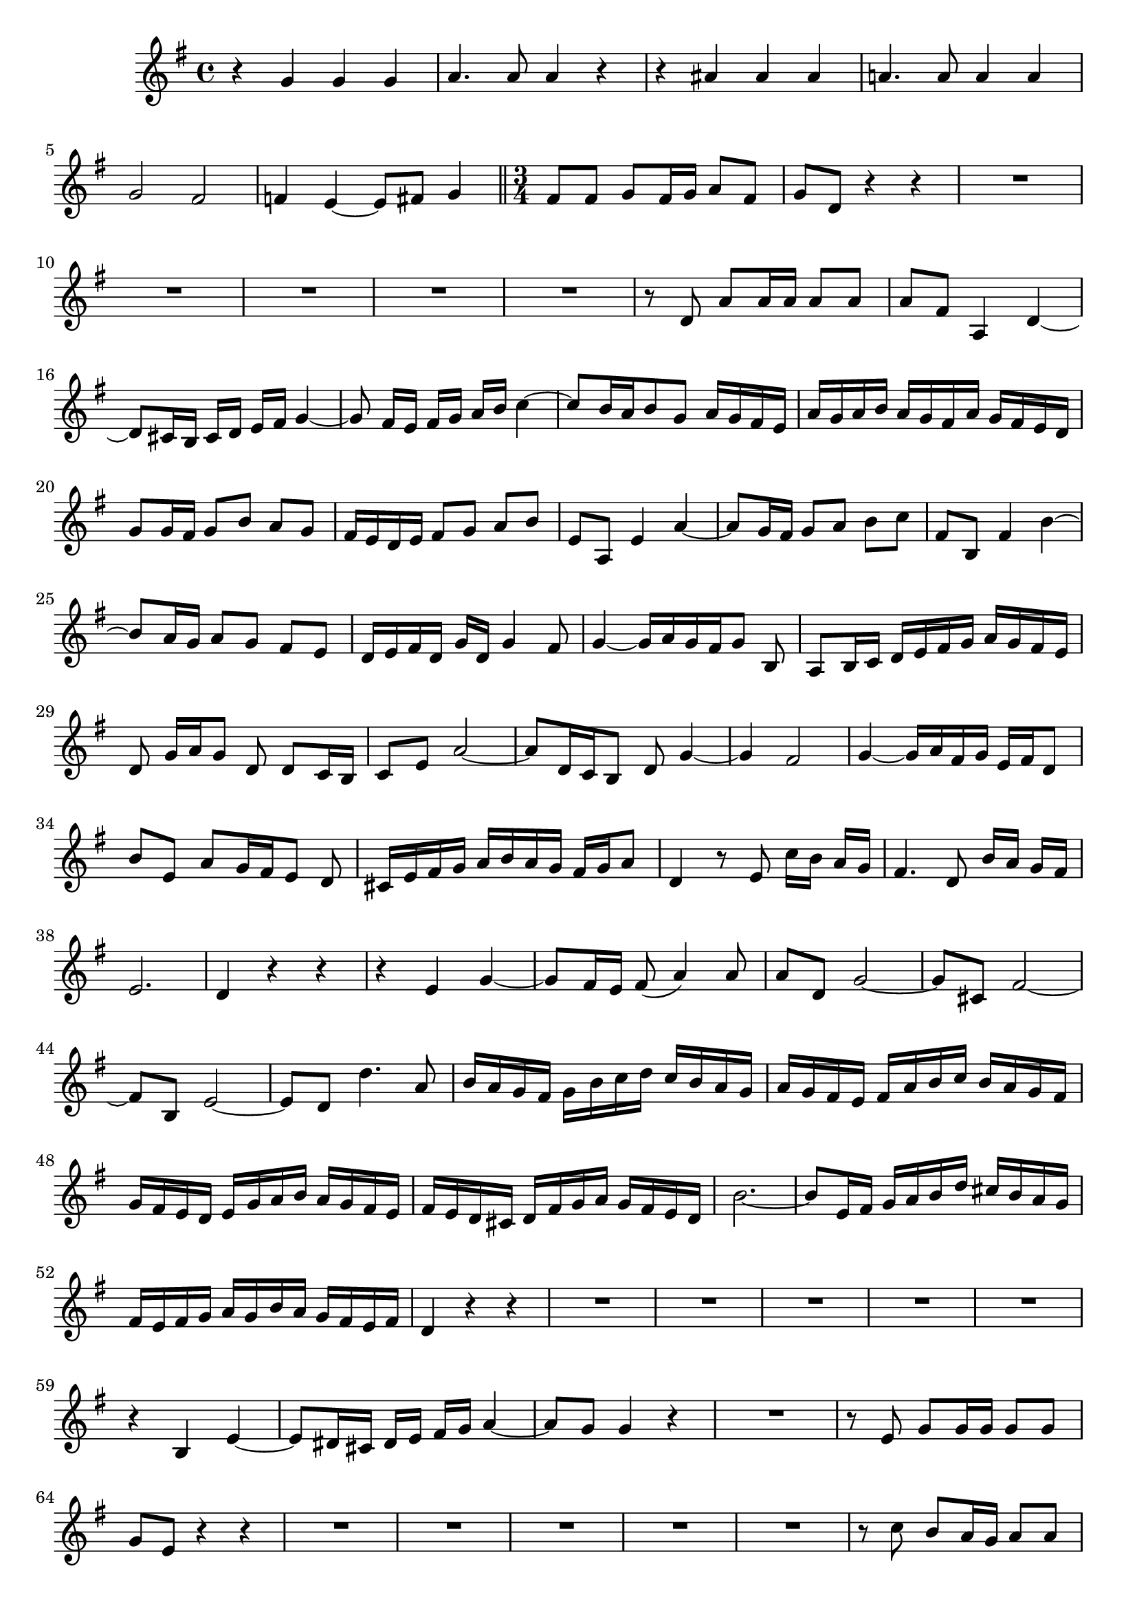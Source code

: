 \relative c' {
  \key g \major
  \time 4/4
  
  r4 g' g g
  a4. a8 a4 r
  r ais ais ais
  a!4. a8 a4 a
  g2 fis
  f!4 e ~ e8[ fis] g4
  
  \bar "||" \time 3/4

  fis8 fis g fis16 g a8 fis
  g d r4 r
  R2.*5
  r8 d a' a16 a a8 a
  a fis a,4 d ~
  d8[ cis16 b] cis[ d] e[ fis] g4 ~
  g8 fis16[ e] fis[ g] a[ b] c4 ~
  c8[ b16 a b8 g] a16[ g fis e]
  a[ g a b] a[ g fis a] g[ fis e d]
  g8 g16 fis g8[ b] a[ g]
  fis16[ e d e] fis8[ g] a[ b]
  e, a, e'4 a ~
  a8 g16 fis g8[ a] b[ c]
  fis, b, fis'4 b ~
  b8 a16 g a8[ g] fis[ e]
  d16[ e fis d] g[ d] g4 fis8
  g4 ~ g16[ a g fis g8] b,
  a[ b16 c] d[ e fis g] a[ g fis e]
  d8 g16[ a g8] d d c16 b
  c8 e a2 ~
  a8[ d,16 c b8] d g4 ~
  g fis2 
  g4 ~ g16[ a fis g] e[ fis d8]
  b' e, a[ g16 fis e8] d
  cis16[ e fis g] a[ b a g] fis[ g a8]
  d,4 r8 e c'16[ b] a g
  fis4. d8 b'16[ a] g[ fis]
  e2. 
  d4 r r
  r e g ~
  g8 fis16 e fis8( a4) a8
  a d, g2 ~
  g8[ cis,] fis2 ~
  fis8[ b,] e2 ~
  e8 d d'4. a8
  b16[ a g fis] g[ b c d] c[ b a g]
  a[ g fis e] fis[ a b c] b[ a g fis]
  g[ fis e d] e[ g a b] a[ g fis e]
  fis[ e d cis] d[ fis g a] g[ fis e d]
  b'2. ~
  b8[ e,16 fis] g[ a b d] cis[ b a g]
  fis[ e fis g] a[ g b a] g[ fis e fis]
  d4 r r
  R2.*5
  r4 b e ~
  e8[ dis16 cis] dis[ e] fis[ g] a4 ~
  a8 g g4 r
  R2.
  r8 e g g16 g g8 g
  g e r4 r
  R2.*5
  r8 c' b a16 g a8 a
  g d r4 r
  R2.*10
  r8 c' c c16 c c8 b
  g e g,4 c ~
  c8[ b16 a] b[ c] d[ e] f4 ~
  f8 e16[ d] e[ f] g[ a] bes4 ~
  bes8[ a16 g a8 f] g16[ f e d]
  g[ f g a] g[ f e g] f[ e d c]
  f8 f16 e f8[ a] g[ f]
  e[ fis16 g] a[ b c b a8] g
  fis d g16[ a g fis g8] b,
  a[ b16 c] d[ e fis g] a[ g fis e]
  d8 g16[ a g8] d d c16 b
  c8 e a2 ~
  a8[ d,16 c b8] d g4 ~
  g fis2 
  g4 d g ~
  g8 fis16 g a2 ~
  a8 d, g4. f8
  f[ e] ~ e[ d16 c] d[ c b a]
  e'8[ d] ~ d[ c16 b] c[ b a g]
  d'8[ c] ~ c[ b16 a] b[ a g fis]
  c'8[ b] ~ b[ c16 d] c[ b] a[ g]
  g'2. ~
  g ~
  g ~
  g ~
  g16[ fis e d] e[ fis g b] a[ g fis e]
  g[ fis e d] a'2 ~
  a8[ d, g] e d4 
  d4 r r
  }
